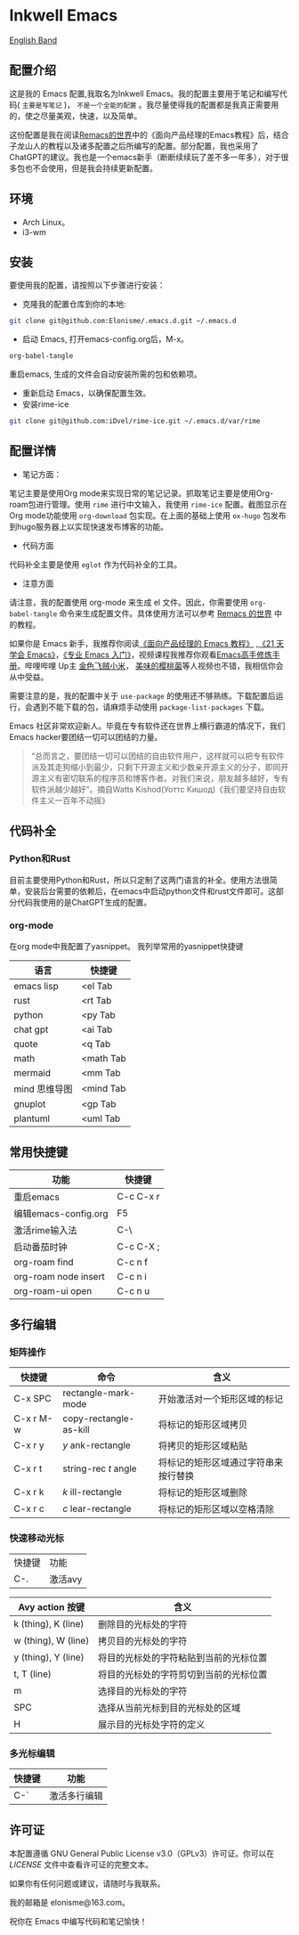 * Inkwell Emacs

[[./README.en.org][English Band]]

#+ATTR_ORG: :width 700
[[./imgs/dashband.png]]

#+ATTR_ORG: :width 700
[[./imgs/org.png]]

#+ATTR_ORG: :width 700
[[./imgs/coding.png]]

#+ATTR_ORG: :width 700
[[./imgs/emacs.png]]


** 配置介绍
这是我的 Emacs 配置,我取名为Inkwell Emacs。我的配置主要用于笔记和编写代码( =主要是写笔记= )， =不是一个全能的配置= 。我尽量使得我的配置都是我真正需要用的，使之尽量美观，快速，以及简单。

这份配置是我在阅读[[https://remacs.cc/][Remacs的世界]]中的《面向产品经理的Emacs教程》后，结合子龙山人的教程以及诸多配置之后所编写的配置。部分配置，我也采用了ChatGPT的建议。我也是一个emacs新手（断断续续玩了差不多一年多），对于很多包也不会使用，但是我会持续更新配置。

** 环境
- Arch Linux。
- i3-wm 

** 安装

要使用我的配置，请按照以下步骤进行安装：

- 克隆我的配置仓库到你的本地:
#+BEGIN_SRC bash
git clone git@github.com:Elonisme/.emacs.d.git ~/.emacs.d
#+END_SRC

- 启动 Emacs, 打开emacs-config.org后，M-x。
#+BEGIN_SRC bash
org-babel-tangle
#+END_SRC
重启emacs, 生成的文件会自动安装所需的包和依赖项。

- 重新启动 Emacs，以确保配置生效。
- 安装rime-ice
#+BEGIN_SRC bash
git clone git@github.com:iDvel/rime-ice.git ~/.emacs.d/var/rime
#+END_SRC
  
** 配置详情

- 笔记方面：
笔记主要是使用Org mode来实现日常的笔记记录。抓取笔记主要是使用Org-roam包进行管理。使用 ~rime~ 进行中文输入，我使用 ~rime-ice~ 配置。截图显示在Org mode功能使用 ~org-download~ 包实现。在上面的基础上使用 ~ox-hugo~ 包发布到hugo服务器上以实现快速发布博客的功能。

- 代码方面

代码补全主要是使用 ~eglot~ 作为代码补全的工具。

- 注意方面
请注意，我的配置使用 org-mode 来生成 el 文件。因此，你需要使用 ~org-babel-tangle~ 命令来生成配置文件。具体使用方法可以参考 [[https://remacs.cc/][Remacs 的世界]] 中的教程。

如果你是 Emacs 新手，我推荐你阅读[[https://remacs.cc/][《面向产品经理的 Emacs 教程》]] ,[[https://zilongshanren.com/learnemacs/][《21 天学会 Emacs》]]，[[https://zhuanlan.zhihu.com/p/385214753][《专业 Emacs 入门》]]，视频课程我推荐你观看[[https://www.bilibili.com/video/BV13g4y167Zn/?spm_id_from=333.337.search-card.all.click&vd_source=d83ad6cd9dee24b176d485ce73eb5379][Emacs高手修炼手册]]。哔哩哔哩 Up主 [[https://space.bilibili.com/314984514?spm_id_from=333.337.search-card.all.click][金色飞贼小米]]， [[https://space.bilibili.com/27137545?spm_id_from=333.337.search-card.all.click][美味的樱桃菌]]等人视频也不错，我相信你会从中受益。

需要注意的是，我的配置中关于 ~use-package~  的使用还不够熟练。下载配置后运行，会遇到不能下载的包，请麻烦手动使用 ~package-list-packages~ 下载。

Emacs 社区非常欢迎新人。毕竟在专有软件还在世界上横行霸道的情况下，我们Emacs hacker要团结一切可以团结的力量。

#+BEGIN_QUOTE
“总而言之，要团结一切可以团结的自由软件用户，这样就可以把专有软件派及其走狗缩小到最少，只剩下开源主义和少数亲开源主义的分子，即同开源主义有密切联系的程序员和博客作者。对我们来说，朋友越多越好，专有软件派越少越好”。摘自Watts Kishod(Уоттс Кишод)《我们要坚持自由软件主义一百年不动摇》
#+END_QUOTE

** 代码补全

*** Python和Rust
目前主要使用Python和Rust，所以只定制了这两门语言的补全。使用方法很简单，安装后台需要的依赖后，在emacs中启动python文件和rust文件即可。这部分代码我使用的是ChatGPT生成的配置。

*** org-mode
在org mode中我配置了yasnippet。
我列举常用的yasnippet快捷键
| 语言          | 快捷键    |
|---------------+-----------|
| emacs lisp    | <el Tab   |
| rust          | <rt Tab   |
| python        | <py Tab   |
| chat gpt      | <ai Tab   |
| quote         | <q  Tab   |
| math          | <math Tab |
| mermaid       | <mm Tab   |
| mind 思维导图 | <mind Tab |
| gnuplot       | <gp Tab   |
| plantuml      | <uml Tab  |





** 常用快捷键

| 功能                 | 快捷键    |
|----------------------+-----------|
| 重启emacs            | C-c C-x r |
| 编辑emacs-config.org | F5        |
| 激活rime输入法       | C-\       |
| 启动番茄时钟         | C-c C-X ; |
| org-roam find        | C-c n f   |
| org-roam node insert | C-c n i   |
| org-roam-ui open     | C-c n u   |

** 多行编辑

*** 矩阵操作
| 快捷键    | 命令                   | 含义                                 |
|-----------+------------------------+--------------------------------------|
| C-x SPC   | rectangle-mark-mode    | 开始激活对一个矩形区域的标记         |
| C-x r M-w | copy-rectangle-as-kill | 将标记的矩形区域拷贝                 |
| C-x r y   | /y/ ank-rectangle        | 将拷贝的矩形区域粘贴                 |
| C-x r t   | string-rec /t/ angle     | 将标记的矩形区域通过字符串来按行替换 |
| C-x r k   | /k/ ill-rectangle        | 将标记的矩形区域删除                 |
| C-x r c   | /c/ lear-rectangle       | 将标记的矩形区域以空格清除           |


*** 快速移动光标
| 快捷键 | 功能    |
| C-.    | 激活avy |

| Avy action 按键     | 含义                                   |
|---------------------+----------------------------------------|
| k (thing), K (line) | 删除目的光标处的字符                   |
| w (thing), W (line) | 拷贝目的光标处的字符                   |
| y (thing), Y (line) | 将目的光标处的字符粘贴到当前的光标位置 |
| t, T (line)         | 将目的光标处的字符剪切到当前的光标位置 |
| m                   | 选择目的光标处的字符                   |
| SPC                 | 选择从当前光标到目的光标处的区域       |
| H                   | 展示目的光标处字符的定义               |



*** 多光标编辑
| 快捷键 | 功能         |
|--------+--------------|
| C-`    | 激活多行编辑 |



** 许可证

本配置遵循 GNU General Public License v3.0（GPLv3）许可证。你可以在 [[LICENSE][LICENSE]] 文件中查看许可证的完整文本。

如果你有任何问题或建议，请随时与我联系。

我的邮箱是 elonisme@163.com。

祝你在 Emacs 中编写代码和笔记愉快！
